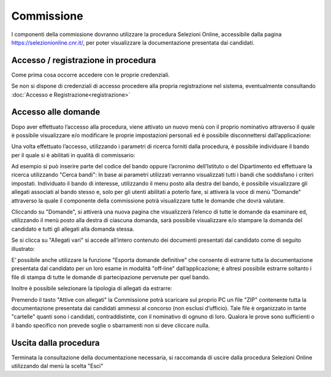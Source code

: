 ===========
Commissione
===========

I componenti della commissione dovranno utilizzare la procedura Selezioni Online, accessibile dalla
pagina https://selezionionline.cnr.it/, per poter visualizzare la documentazione presentata dai candidati.

.. thumbnail:: images/commissione_1.jpg

Accesso / registrazione in procedura
====================================

Come prima cosa occorre accedere con le proprie credenziali.

.. thumbnail:: images/commissione_2.jpg

.. thumbnail:: images/commissione_3.jpg

Se non si dispone di credenziali di accesso procedere alla propria registrazione nel sistema, eventualmente consultando :doc:`Accesso e Registrazione<registrazione>`

Accesso alle domande
====================

Dopo aver effettuato l’accesso alla procedura, viene attivato un nuovo menù con il proprio nominativo
attraverso il quale è possibile visualizzare e/o modificare le proprie impostazioni personali ed è possibile
disconnettersi dall’applicazione:

.. thumbnail:: images/commissione_4.jpg

Una volta effettuato l’accesso, utilizzando i parametri di ricerca forniti dalla procedura, è possibile individuare
il bando per il quale si è abilitati in qualità di commissario:

.. thumbnail:: images/commissione_5.jpg

Ad esempio si può inserire parte del codice del bando oppure l’acronimo dell’Istituto o del Dipartimento ed
effettuare la ricerca utilizzando "Cerca bandi":
In base ai parametri utilizzati verranno visualizzati tutti i bandi che soddisfano i criteri impostati.
Individuato il bando di interesse, utilizzando il menu posto alla destra del bando, è possibile visualizzare gli
allegati associati al bando stesso e, solo per gli utenti abilitati a poterlo fare, si attiverà la voce di menù
"Domande" attraverso la quale il componente della commissione potrà visualizzare tutte le domande che
dovrà valutare.

.. thumbnail:: images/commissione_6.jpg

Cliccando su "Domande", si attiverà una nuova pagina che visualizzerà l’elenco di tutte le domande da
esaminare ed, utilizzando il menù posto alla destra di ciascuna domanda, sarà possibile visualizzare e/o
stampare la domanda del candidato e tutti gli allegati alla domanda stessa.

.. thumbnail:: images/commissione_7.jpg

Se si clicca su "Allegati vari" si accede all’intero contenuto dei documenti presentati dal candidato come di seguito illustrato:

.. thumbnail:: images/commissione_8.jpg

E’ possibile anche utilizzare la funzione "Esporta domande definitive" che consente di estrarre tutta la
documentazione presentata dal candidato per un loro esame in modalità "off‐line" dall’applicazione; è altresì
possibile estrarre soltanto i file di stampa di tutte le domande di partecipazione pervenute per quel bando.

.. thumbnail:: images/commissione_9.jpg

Inoltre è possibile selezionare la tipologia di allegati da estrarre:

.. image:: images/commissione_10.png

Premendo il tasto "Attive con allegati" la Commissione potrà scaricare sul proprio PC un file "ZIP" contenente
tutta la documentazione presentata dai candidati ammessi al concorso (non esclusi d’ufficio). Tale file è
organizzato in tante "cartelle" quanti sono i candidati, contraddistinte, con il nominativo di ognuno di loro.
Qualora le prove sono sufficienti o il bando specifico non prevede soglie o sbarramenti non si deve cliccare nulla.

Uscita dalla procedura
======================

Terminata la consultazione della documentazione necessaria, si raccomanda di uscire dalla procedura
Selezioni Online utilizzando dal menù la scelta "Esci"

.. thumbnail:: images/commissione_11.jpg
